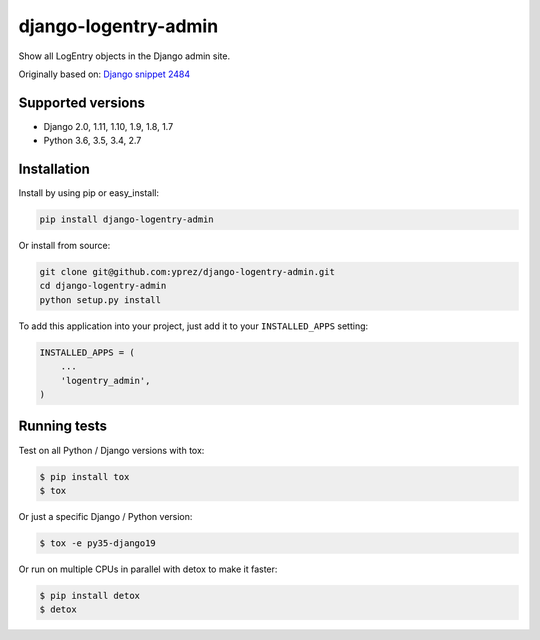 =====================
django-logentry-admin
=====================

|travis-ci| |coverage| |requires-io| |pypi-version|

Show all LogEntry objects in the Django admin site.

Originally based on: `Django snippet 2484 <http://djangosnippets.org/snippets/2484/>`_


Supported versions
==================

* Django 2.0, 1.11, 1.10, 1.9, 1.8, 1.7
* Python 3.6, 3.5, 3.4, 2.7


Installation
============

Install by using pip or easy_install:

.. code-block:: bash

  pip install django-logentry-admin

Or install from source:

.. code-block:: bash

    git clone git@github.com:yprez/django-logentry-admin.git
    cd django-logentry-admin
    python setup.py install

To add this application into your project, just add it to your ``INSTALLED_APPS`` setting:

.. code-block:: python

    INSTALLED_APPS = (
        ...
        'logentry_admin',
    )



Running tests
=============

Test on all Python / Django versions with tox:

.. code-block:: bash

   $ pip install tox
   $ tox

Or just a specific Django / Python version:

.. code-block:: bash

    $ tox -e py35-django19

Or run on multiple CPUs in parallel with detox to make it faster:

.. code-block:: bash

    $ pip install detox
    $ detox


.. |travis-ci| image:: http://img.shields.io/travis/yprez/django-logentry-admin/master.svg?style=flat
   :target: http://travis-ci.org/yprez/django-logentry-admin

.. |coverage| image:: https://img.shields.io/coveralls/yprez/django-logentry-admin.svg?branch=master
   :target: https://coveralls.io/r/yprez/django-logentry-admin?branch=coveralls

.. |pypi-version| image:: http://img.shields.io/pypi/v/django-logentry-admin.svg?style=flat
    :target: https://pypi.python.org/pypi/django-logentry-admin

.. |requires-io| image:: https://img.shields.io/requires/github/yprez/django-logentry-admin.svg
    :target: https://requires.io/github/yprez/django-logentry-admin/requirements/?branch=master

